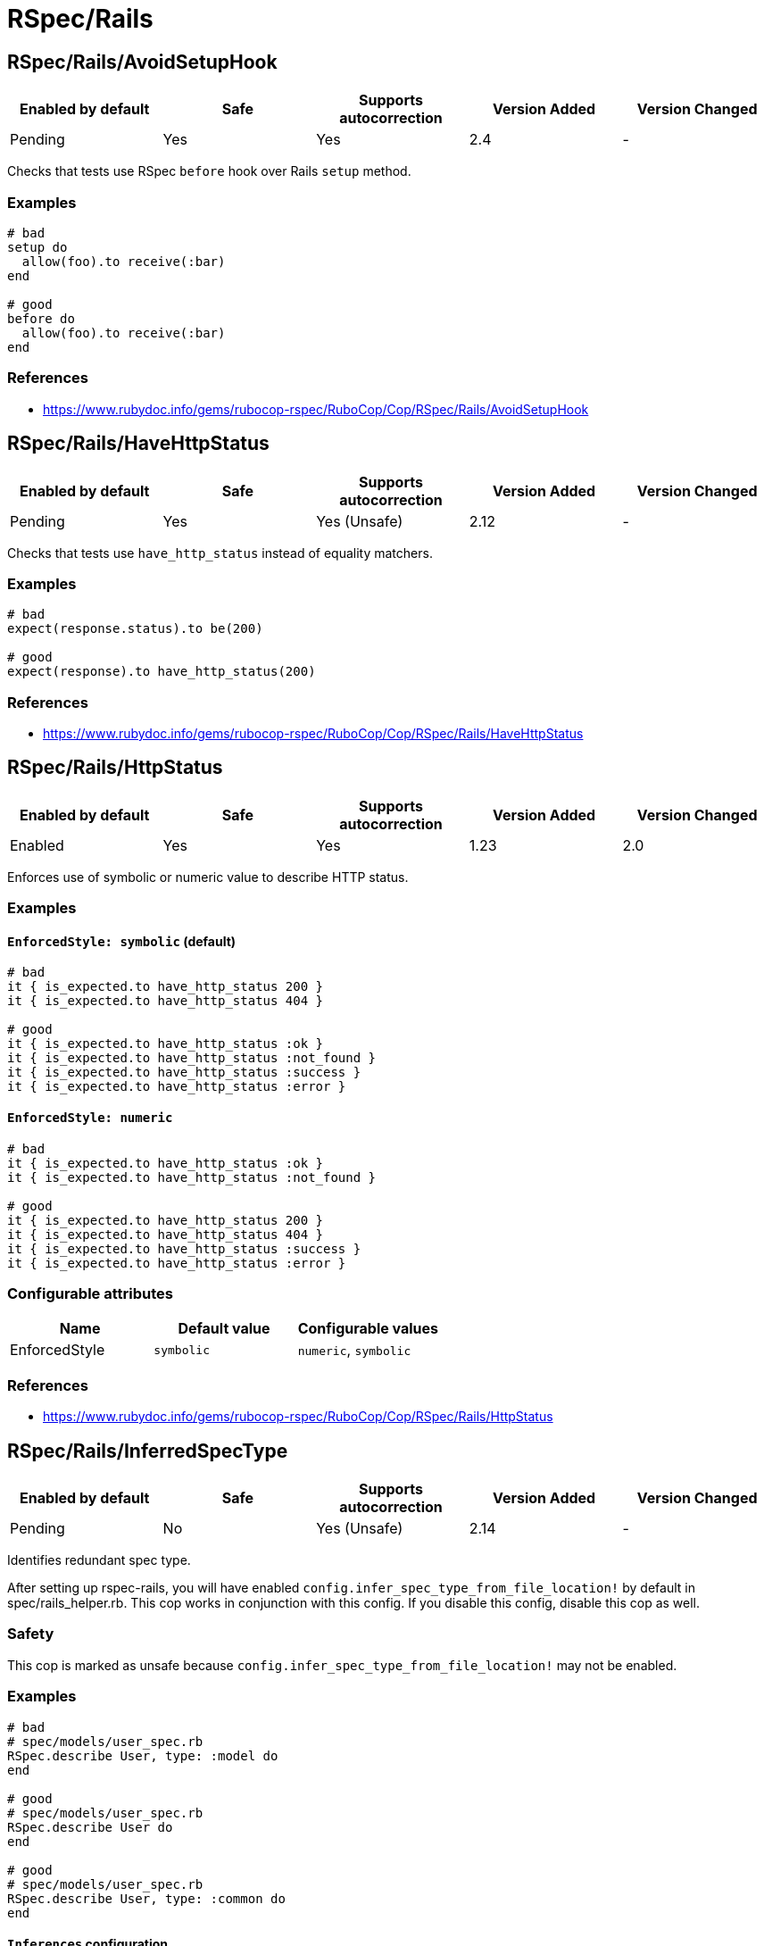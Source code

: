 = RSpec/Rails

== RSpec/Rails/AvoidSetupHook

|===
| Enabled by default | Safe | Supports autocorrection | Version Added | Version Changed

| Pending
| Yes
| Yes
| 2.4
| -
|===

Checks that tests use RSpec `before` hook over Rails `setup` method.

=== Examples

[source,ruby]
----
# bad
setup do
  allow(foo).to receive(:bar)
end

# good
before do
  allow(foo).to receive(:bar)
end
----

=== References

* https://www.rubydoc.info/gems/rubocop-rspec/RuboCop/Cop/RSpec/Rails/AvoidSetupHook

== RSpec/Rails/HaveHttpStatus

|===
| Enabled by default | Safe | Supports autocorrection | Version Added | Version Changed

| Pending
| Yes
| Yes (Unsafe)
| 2.12
| -
|===

Checks that tests use `have_http_status` instead of equality matchers.

=== Examples

[source,ruby]
----
# bad
expect(response.status).to be(200)

# good
expect(response).to have_http_status(200)
----

=== References

* https://www.rubydoc.info/gems/rubocop-rspec/RuboCop/Cop/RSpec/Rails/HaveHttpStatus

== RSpec/Rails/HttpStatus

|===
| Enabled by default | Safe | Supports autocorrection | Version Added | Version Changed

| Enabled
| Yes
| Yes
| 1.23
| 2.0
|===

Enforces use of symbolic or numeric value to describe HTTP status.

=== Examples

==== `EnforcedStyle: symbolic` (default)

[source,ruby]
----
# bad
it { is_expected.to have_http_status 200 }
it { is_expected.to have_http_status 404 }

# good
it { is_expected.to have_http_status :ok }
it { is_expected.to have_http_status :not_found }
it { is_expected.to have_http_status :success }
it { is_expected.to have_http_status :error }
----

==== `EnforcedStyle: numeric`

[source,ruby]
----
# bad
it { is_expected.to have_http_status :ok }
it { is_expected.to have_http_status :not_found }

# good
it { is_expected.to have_http_status 200 }
it { is_expected.to have_http_status 404 }
it { is_expected.to have_http_status :success }
it { is_expected.to have_http_status :error }
----

=== Configurable attributes

|===
| Name | Default value | Configurable values

| EnforcedStyle
| `symbolic`
| `numeric`, `symbolic`
|===

=== References

* https://www.rubydoc.info/gems/rubocop-rspec/RuboCop/Cop/RSpec/Rails/HttpStatus

== RSpec/Rails/InferredSpecType

|===
| Enabled by default | Safe | Supports autocorrection | Version Added | Version Changed

| Pending
| No
| Yes (Unsafe)
| 2.14
| -
|===

Identifies redundant spec type.

After setting up rspec-rails, you will have enabled
`config.infer_spec_type_from_file_location!` by default in
spec/rails_helper.rb. This cop works in conjunction with this config.
If you disable this config, disable this cop as well.

=== Safety

This cop is marked as unsafe because
`config.infer_spec_type_from_file_location!` may not be enabled.

=== Examples

[source,ruby]
----
# bad
# spec/models/user_spec.rb
RSpec.describe User, type: :model do
end

# good
# spec/models/user_spec.rb
RSpec.describe User do
end

# good
# spec/models/user_spec.rb
RSpec.describe User, type: :common do
end
----

==== `Inferences` configuration

[source,ruby]
----
# .rubocop.yml
# RSpec/Rails/InferredSpecType:
#   Inferences:
#     services: service

# bad
# spec/services/user_spec.rb
RSpec.describe User, type: :service do
end

# good
# spec/services/user_spec.rb
RSpec.describe User do
end

# good
# spec/services/user_spec.rb
RSpec.describe User, type: :common do
end
----

=== Configurable attributes

|===
| Name | Default value | Configurable values

| Inferences
| `{"channels"=>"channel", "controllers"=>"controller", "features"=>"feature", "generator"=>"generator", "helpers"=>"helper", "jobs"=>"job", "mailboxes"=>"mailbox", "mailers"=>"mailer", "models"=>"model", "requests"=>"request", "integration"=>"request", "api"=>"request", "routing"=>"routing", "system"=>"system", "views"=>"view"}`
| 
|===

=== References

* https://www.rubydoc.info/gems/rubocop-rspec/RuboCop/Cop/RSpec/Rails/InferredSpecType

== RSpec/Rails/MinitestAssertions

|===
| Enabled by default | Safe | Supports autocorrection | Version Added | Version Changed

| Pending
| Yes
| Yes
| 2.17
| -
|===

Check if using Minitest matchers.

=== Examples

[source,ruby]
----
# bad
assert_equal(a, b)
assert_equal a, b, "must be equal"
refute_equal(a, b)

# good
expect(b).to eq(a)
expect(b).to(eq(a), "must be equal")
expect(b).not_to eq(a)
----

=== References

* https://www.rubydoc.info/gems/rubocop-rspec/RuboCop/Cop/RSpec/Rails/MinitestAssertions

== RSpec/Rails/TravelAround

|===
| Enabled by default | Safe | Supports autocorrection | Version Added | Version Changed

| Pending
| No
| Yes (Unsafe)
| 2.19
| -
|===

Prefer to travel in `before` rather than `around`.

=== Safety

This cop is unsafe because the automatic `travel_back` is only run
on test cases that are considered as Rails related.

And also, this cop's autocorrection is unsafe because the order of
execution will change if other steps exist before traveling in
`around`.

=== Examples

[source,ruby]
----
# bad
around do |example|
  freeze_time do
    example.run
  end
end

# good
before { freeze_time }
----

=== References

* https://www.rubydoc.info/gems/rubocop-rspec/RuboCop/Cop/RSpec/Rails/TravelAround
